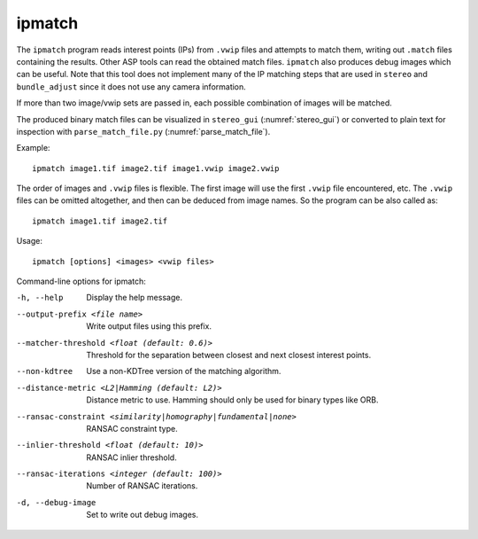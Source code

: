 .. _ipmatch:

ipmatch
-------

The ``ipmatch`` program reads interest points (IPs) from ``.vwip`` files and
attempts to match them, writing out ``.match`` files containing the
results. Other ASP tools can read the obtained match
files. ``ipmatch`` also produces debug images which can be
useful. Note that this tool does not implement many of the IP matching
steps that are used in ``stereo`` and ``bundle_adjust`` since it
does not use any camera information.

If more than two image/vwip sets are passed in, each possible
combination of images will be matched.

The produced binary match files can be visualized in ``stereo_gui``
(:numref:`stereo_gui`) or converted to plain text for inspection
with ``parse_match_file.py`` (:numref:`parse_match_file`).

Example::

    ipmatch image1.tif image2.tif image1.vwip image2.vwip

The order of images and ``.vwip`` files is flexible.  The first image will 
use the first ``.vwip`` file encountered, etc. The ``.vwip`` files can be 
omitted altogether, and then can be deduced from image names. So the
program can be also called as::

    ipmatch image1.tif image2.tif

Usage::

     ipmatch [options] <images> <vwip files>

Command-line options for ipmatch:

-h, --help
    Display the help message.

--output-prefix <file name>
    Write output files using this prefix.

--matcher-threshold <float (default: 0.6)>
    Threshold for the separation between closest and next closest
    interest points.

--non-kdtree
    Use a non-KDTree version of the matching algorithm.

--distance-metric <L2|Hamming (default: L2)>
    Distance metric to use.  Hamming should only be used for binary
    types like ORB.

--ransac-constraint <similarity|homography|fundamental|none>
    RANSAC constraint type.

--inlier-threshold <float (default: 10)>
    RANSAC inlier threshold.

--ransac-iterations <integer (default: 100)>
    Number of RANSAC iterations.

-d, --debug-image
    Set to write out debug images.
